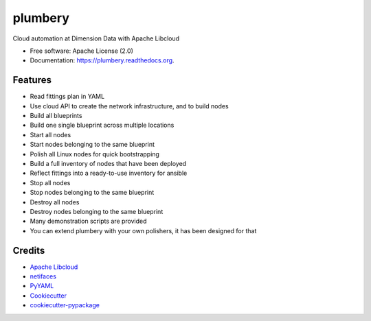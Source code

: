 ===============================
plumbery
===============================

.. image:: https://img.shields.io/pypi/v/plumbery.svg
        :target: https://pypi.python.org/pypi/plumbery

.. image:: https://img.shields.io/travis/bernard357/plumbery.svg
        :target: https://travis-ci.org/bernard357/plumbery

.. image:: https://readthedocs.org/projects/plumbery/badge/?version=latest
        :target: https://readthedocs.org/projects/plumbery/?badge=latest
        :alt: Documentation Status


Cloud automation at Dimension Data with Apache Libcloud

* Free software: Apache License (2.0)
* Documentation: https://plumbery.readthedocs.org.

Features
--------

* Read fittings plan in YAML
* Use cloud API to create the network infrastructure, and to build nodes
* Build all blueprints
* Build one single blueprint across multiple locations
* Start all nodes
* Start nodes belonging to the same blueprint
* Polish all Linux nodes for quick bootstrapping
* Build a full inventory of nodes that have been deployed
* Reflect fittings into a ready-to-use inventory for ansible
* Stop all nodes
* Stop nodes belonging to the same blueprint
* Destroy all nodes
* Destroy nodes belonging to the same blueprint
* Many demonstration scripts are provided
* You can extend plumbery with your own polishers, it has been designed for that

Credits
---------

*  `Apache Libcloud`_
*  netifaces_
*  PyYAML_
*  Cookiecutter_
*  `cookiecutter-pypackage`_

.. _`Apache Libcloud`: https://libcloud.apache.org/
.. _netifaces: https://pypi.python.org/pypi/netifaces
.. _PyYAML: https://pypi.python.org/pypi/PyYAML
.. _Cookiecutter: https://github.com/audreyr/cookiecutter
.. _`cookiecutter-pypackage`: https://github.com/audreyr/cookiecutter-pypackage

